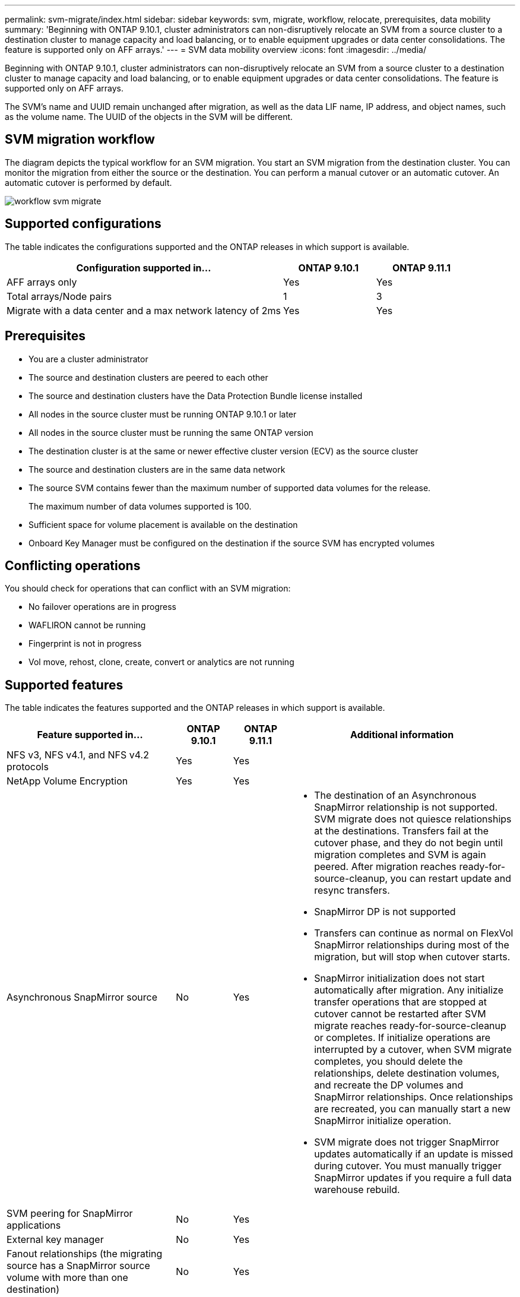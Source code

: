 ---
permalink: svm-migrate/index.html
sidebar: sidebar
keywords: svm, migrate, workflow, relocate, prerequisites, data mobility
summary: 'Beginning with ONTAP 9.10.1, cluster administrators can non-disruptively relocate an SVM from a source cluster to a destination cluster to manage capacity and load balancing, or to enable equipment upgrades or data center consolidations. The feature is supported only on AFF arrays.'
---
= SVM data mobility overview
:icons: font
:imagesdir: ../media/


[.lead]
Beginning with ONTAP 9.10.1, cluster administrators can non-disruptively relocate an SVM from a source cluster to a destination cluster to manage capacity and load balancing, or to enable equipment upgrades or data center consolidations. The feature is supported only on AFF arrays.

The SVM’s name and UUID remain unchanged after migration, as well as the data LIF name, IP address, and object names, such as the volume name. The UUID of the objects in the SVM will be different.

== SVM migration workflow

The diagram depicts the typical workflow for an SVM migration. You start an SVM migration from the destination cluster. You can monitor the migration from either the source or the destination. You can perform a manual cutover or an automatic cutover. An automatic cutover is performed by default.

image::../media/workflow_svm_migrate.gif[]

== Supported configurations

The table indicates the configurations supported and the ONTAP releases in which support is available.

[cols="3,2*"]
|===

h| Configuration supported in... h| ONTAP 9.10.1 h| ONTAP 9.11.1

| AFF arrays only
| Yes
| Yes

| Total arrays/Node pairs
| 1
| 3

| Migrate with a data center and a max network latency of 2ms
| Yes
| Yes

|===

== Prerequisites

* You are a cluster administrator
* The source and destination clusters are peered to each other
* The source and destination clusters have the Data Protection Bundle license installed
* All nodes in the source cluster must be running ONTAP 9.10.1 or later
* All nodes in the source cluster must be running the same ONTAP version
* The destination cluster is at the same or newer effective cluster version (ECV) as the source cluster
* The source and destination clusters are in the same data network
* The source SVM contains fewer than the maximum number of supported data volumes for the release.
+
The maximum number of data volumes supported is 100.
* Sufficient space for volume placement is available on the destination
* Onboard Key Manager must be configured on the destination if the source SVM has encrypted volumes

== Conflicting operations

You should check for operations that can conflict with an SVM migration:

* No failover operations are in progress
* WAFLIRON cannot be running
* Fingerprint is not in progress
* Vol move, rehost, clone, create, convert or analytics are not running

== Supported features

The table indicates the features supported and the ONTAP releases in which support is available.

[cols="3,1,1,4"]
|===

h| Feature supported in... h| ONTAP 9.10.1 h| ONTAP 9.11.1 h| Additional information

| NFS v3, NFS v4.1, and NFS v4.2 protocols
| Yes
| Yes
|

| NetApp Volume Encryption
| Yes
| Yes
|

| Asynchronous SnapMirror source
| No
| Yes
a|
* The destination of an Asynchronous SnapMirror relationship is not supported. SVM migrate does not quiesce relationships at the destinations. Transfers fail at the cutover phase, and they do not begin until migration completes and SVM is again peered. After migration reaches ready-for-source-cleanup, you can restart update and resync transfers.
* SnapMirror DP is not supported
* Transfers can continue as normal on FlexVol SnapMirror relationships during most of the migration, but will stop when cutover starts.
* SnapMirror initialization does not start automatically after migration. Any initialize transfer operations that are stopped at cutover cannot be restarted after SVM migrate reaches ready-for-source-cleanup or completes. If initialize operations are interrupted by a cutover, when SVM migrate completes, you should delete the relationships, delete destination volumes, and recreate the DP volumes and SnapMirror relationships. Once relationships are recreated, you can manually start a new SnapMirror initialize operation.
* SVM migrate does not trigger SnapMirror updates automatically if an update is missed during cutover. You must manually trigger SnapMirror updates if you require a full data warehouse rebuild.

| SVM peering for SnapMirror applications
| No
| Yes
|

| External key manager
| No
| Yes
|

| Fanout relationships (the migrating source has a SnapMirror source volume with more than one destination)
| No
| Yes
|

| Job schedule replication
| No
| Yes
| In ONTAP 9.10.1, job schedules are not replicated during migration and must be manually created on the destination. Beginning with ONTAP 9.11.1, job schedules used by the source are replicated automatically during migration.

|===

== Unsupported features

The following features are not supported with SVM migration:

* Anti-ransomware
* Asynchronous SnapMirror destination
* Auditing
* Cloud Volumes ONTAP
* Data protection volume
* FabricPools
* FAS arrays
* Flash Pool aggregates
* FlexCache volumes
* FlexGroup volumes
* IPsec policy
* IPv6 LIFs
* iSCSI workloads
* Load-sharing mirrors
* MetroCluster
* NDMP
* SAN, NVMe over fiber, CIFS, VSCAN, NFS v4.0, vStorage, S3 replication
* SMTape
* SnapLock
* SVM-DR
* SVM migration when the source cluster's Onboard Key Manager (OKM) has Common Criteria (CC) mode enabled
* Synchronous SnapMirror, SnapMirror Business Continuity
* System Manager
* Qtree, Quota
* VIP/BGP LIF
* Virtual Storage Console for VMware vSphere (VSC is part of the https://docs.netapp.com/us-en/ontap-tools-vmware-vsphere/index.html[ONTAP Tools for VMware vSphere virtual appliance^] beginning with VSC 7.0.)
* Volume clones




// 2022-02-18, BURT 1449741
// 2021-11-16, change feature name
// 2021-11-1, Jira IE-330
// 2022-3-21, update for ONTAP 9.11.1
// 2022-4-4, JIRA IE-462
